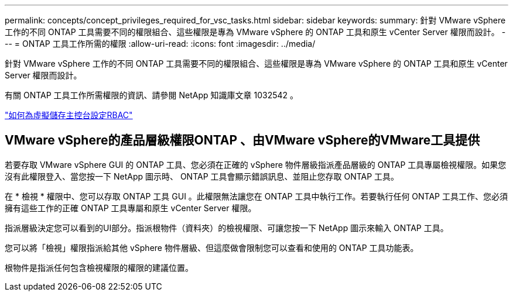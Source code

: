 ---
permalink: concepts/concept_privileges_required_for_vsc_tasks.html 
sidebar: sidebar 
keywords:  
summary: 針對 VMware vSphere 工作的不同 ONTAP 工具需要不同的權限組合、這些權限是專為 VMware vSphere 的 ONTAP 工具和原生 vCenter Server 權限而設計。 
---
= ONTAP 工具工作所需的權限
:allow-uri-read: 
:icons: font
:imagesdir: ../media/


[role="lead"]
針對 VMware vSphere 工作的不同 ONTAP 工具需要不同的權限組合、這些權限是專為 VMware vSphere 的 ONTAP 工具和原生 vCenter Server 權限而設計。

有關 ONTAP 工具工作所需權限的資訊、請參閱 NetApp 知識庫文章 1032542 。

https://kb.netapp.com/Advice_and_Troubleshooting/Data_Storage_Software/Virtual_Storage_Console_for_VMware_vSphere/How_to_configure_RBAC_for_Virtual_Storage_Console["如何為虛擬儲存主控台設定RBAC"]



== VMware vSphere的產品層級權限ONTAP 、由VMware vSphere的VMware工具提供

若要存取 VMware vSphere GUI 的 ONTAP 工具、您必須在正確的 vSphere 物件層級指派產品層級的 ONTAP 工具專屬檢視權限。如果您沒有此權限登入、當您按一下 NetApp 圖示時、 ONTAP 工具會顯示錯誤訊息、並阻止您存取 ONTAP 工具。

在 * 檢視 * 權限中、您可以存取 ONTAP 工具 GUI 。此權限無法讓您在 ONTAP 工具中執行工作。若要執行任何 ONTAP 工具工作、您必須擁有這些工作的正確 ONTAP 工具專屬和原生 vCenter Server 權限。

指派層級決定您可以看到的UI部分。指派根物件（資料夾）的檢視權限、可讓您按一下 NetApp 圖示來輸入 ONTAP 工具。

您可以將「檢視」權限指派給其他 vSphere 物件層級、但這麼做會限制您可以查看和使用的 ONTAP 工具功能表。

根物件是指派任何包含檢視權限的權限的建議位置。

